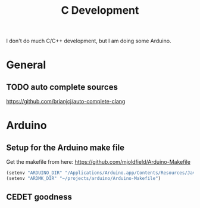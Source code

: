 #+title: C Development

I don't do much C/C++ development, but I am doing some Arduino.

* General

** TODO auto complete sources
   https://github.com/brianjcj/auto-complete-clang

* Arduino

** Setup for the Arduino make file
Get the makefile from here: https://github.com/mjoldfield/Arduino-Makefile
#+begin_src emacs-lisp
    (setenv "ARDUINO_DIR" "/Applications/Arduino.app/Contents/Resources/Java")
    (setenv "ARDMK_DIR" "~/projects/arduino/Arduino-Makefile")
#+end_src

** CEDET goodness

